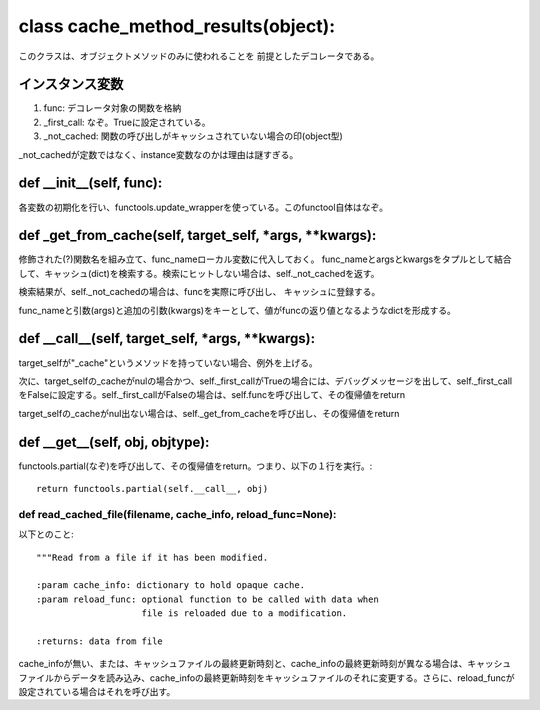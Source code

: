 =============================================
class cache_method_results(object):
=============================================

このクラスは、オブジェクトメソッドのみに使われることを
前提としたデコレータである。

インスタンス変数
-----------------

1. func: デコレータ対象の関数を格納
2. _first_call: なぞ。Trueに設定されている。
3. _not_cached: 関数の呼び出しがキャッシュされていない場合の印(object型)

_not_cachedが定数ではなく、instance変数なのかは理由は謎すぎる。

def __init__(self, func):
---------------------------

各変数の初期化を行い、functools.update_wrapperを使っている。このfunctool自体はなぞ。


def _get_from_cache(self, target_self, *args, **kwargs):
-----------------------------------------------------------

修飾された(?)関数名を組み立て、func_nameローカル変数に代入しておく。
func_nameとargsとkwargsをタプルとして結合して、キャッシュ(dict)を検索する。検索にヒットしない場合は、self._not_cachedを返す。

検索結果が、self._not_cachedの場合は、funcを実際に呼び出し、
キャッシュに登録する。

func_nameと引数(args)と追加の引数(kwargs)をキーとして、値がfuncの返り値となるようなdictを形成する。

def __call__(self, target_self, *args, **kwargs):
---------------------------------------------------

target_selfが"_cache"というメソッドを持っていない場合、例外を上げる。

次に、target_selfの_cacheがnulの場合かつ、self._first_callがTrueの場合には、デバッグメッセージを出して、self._first_callをFalseに設定する。self._first_callがFalseの場合は、self.funcを呼び出して、その復帰値をreturn

target_selfの_cacheがnul出ない場合は、self._get_from_cacheを呼び出し、その復帰値をreturn


def __get__(self, obj, objtype):
---------------------------------

functools.partial(なぞ)を呼び出して、その復帰値をreturn。つまり、以下の１行を実行。::

        return functools.partial(self.__call__, obj)


def read_cached_file(filename, cache_info, reload_func=None):
===================================================================

以下とのこと::

    """Read from a file if it has been modified.

    :param cache_info: dictionary to hold opaque cache.
    :param reload_func: optional function to be called with data when
                        file is reloaded due to a modification.

    :returns: data from file


cache_infoが無い、または、キャッシュファイルの最終更新時刻と、cache_infoの最終更新時刻が異なる場合は、キャッシュファイルからデータを読み込み、cache_infoの最終更新時刻をキャッシュファイルのそれに変更する。さらに、reload_funcが設定されている場合はそれを呼び出す。








